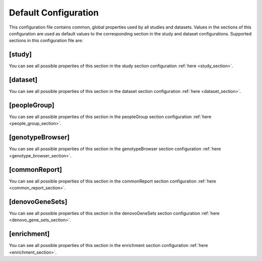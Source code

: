 .. _default_configuration:

Default Configuration
=====================

This configuration file contains common, global properties used by all studies
and datasets. Values in the sections of this configuration are used as default
values to the corresponding section in the study and dataset configurations.
Supported sections in this configuration file are:

[study]
-------

You can see all possible properties of this section in the study section
configuration :ref:`here <study_section>`.

[dataset]
---------

You can see all possible properties of this section in the dataset section
configuration :ref:`here <dataset_section>`.

[peopleGroup]
-------------

You can see all possible properties of this section in the peopleGroup section
configuration :ref:`here <people_group_section>`.

[genotypeBrowser]
-----------------

You can see all possible properties of this section in the genotypeBrowser
section configuration :ref:`here <genotype_browser_section>`.

[commonReport]
--------------

You can see all possible properties of this section in the commonReport section
configuration :ref:`here <common_report_section>`.

[denovoGeneSets]
----------------

You can see all possible properties of this section in the denovoGeneSets
section configuration :ref:`here <denovo_gene_sets_section>`.

[enrichment]
------------

You can see all possible properties of this section in the enrichment section
configuration :ref:`here <enrichment_section>`.
